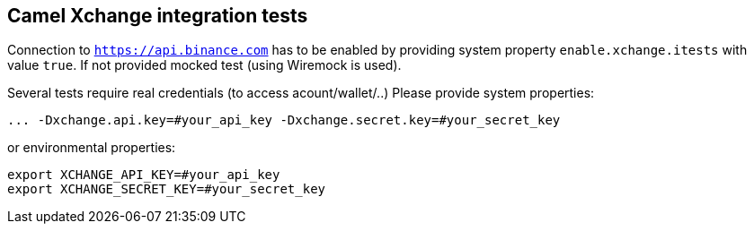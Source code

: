 == Camel Xchange integration tests

Connection to `https://api.binance.com` has to be enabled by providing system property `enable.xchange.itests` with value `true`. If not provided mocked test (using Wiremock is used).

Several tests require real credentials (to access acount/wallet/..)
Please provide system properties:

```
... -Dxchange.api.key=#your_api_key -Dxchange.secret.key=#your_secret_key
```

or environmental properties:

```
export XCHANGE_API_KEY=#your_api_key
export XCHANGE_SECRET_KEY=#your_secret_key
